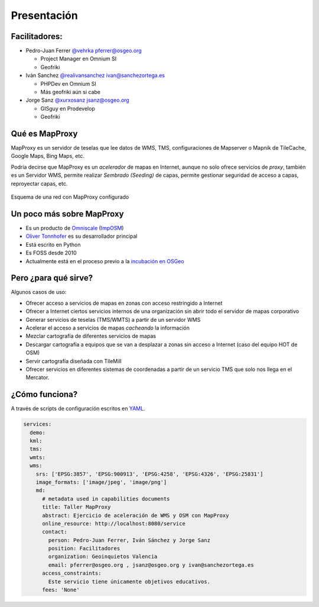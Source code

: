 Presentación
============================

Facilitadores:
-------------------------

* Pedro-Juan Ferrer `@vehrka <http://twitter.com/vehrka>`_ pferrer@osgeo.org

  * Project Manager en Omnium SI
  * Geofriki

* Iván Sanchez `@realivansanchez <http://twitter.com/realivansanchez>`_ ivan@sanchezortega.es

  * PHPDev en Omnium SI
  * Más geofriki aún si cabe

* Jorge Sanz `@xurxosanz <http://twitter.com/xurxosanz>`_ jsanz@osgeo.org

  * GISguy en Prodevelop
  * Geofriki


Qué es MapProxy
---------------------------

MapProxy es un servidor de teselas que lee datos de WMS, TMS, configuraciones de Mapserver o Mapnik de TileCache, Google Maps, Bing Maps, etc.

Podría decirse que MapProxy es un *acelerador* de mapas en Internet, aunque no solo ofrece servicios de *proxy*, también es un Servidor WMS, permite realizar *Sembrado (Seeding)* de capas, permite gestionar seguridad de acceso a capas, reproyectar capas, etc.

.. figure:: img/mapproxy.png
   :align: center
   :alt: Esquema básico de red

   Esquema de una red con MapProxy configurado

Un poco más sobre MapProxy
---------------------------

* Es un producto de `Omniscale <http://omniscale.com>`_ (`ImpOSM <http://imposm.org>`_)

* `Oliver Tonnhofer <http://twitter.com/oltonn>`_ es su desarrollador principal

* Está escrito en Python

* Es FOSS desde 2010

* Actualmente está en el proceso previo a la `incubación en OSGeo <http://osgeo.org/incubator>`_

Pero ¿para qué sirve?
---------------------------

Algunos casos de uso:

* Ofrecer acceso a servicios de mapas en zonas con acceso restringido a Internet

* Ofrecer a Internet ciertos servicios internos de una organización sin abrir
  todo el servidor de mapas corporativo

* Generar servicios de teselas (TMS/WMTS) a partir de un servidor WMS

* Acelerar el acceso a servicios de mapas *cacheando* la información

* Mezclar cartografía de diferentes servicios de mapas

* Descargar cartografía a equipos que se van a desplazar a zonas sin acceso a
  Internet (caso del equipo HOT de OSM)

* Servir cartografía diseñada con TileMill

* Ofrecer servicios en diferentes sistemas de coordenadas a partir de un
  servicio TMS que solo nos llega en el Mercator.

¿Cómo funciona?
---------------------------

A través de scripts de configuración escritos en `YAML <http://http://www.yaml.org>`_.

.. code-block:: yaml
    
    services:
      demo:
      kml:
      tms:
      wmts:
      wms:
        srs: ['EPSG:3857', 'EPSG:900913', 'EPSG:4258', 'EPSG:4326', 'EPSG:25831']
        image_formats: ['image/jpeg', 'image/png']
        md:
          # metadata used in capabilities documents
          title: Taller MapProxy
          abstract: Ejercicio de aceleración de WMS y OSM con MapProxy
          online_resource: http://localhost:8080/service
          contact:
            person: Pedro-Juan Ferrer, Iván Sánchez y Jorge Sanz
            position: Facilitadores
            organization: Geoinquietos Valencia
            email: pferrer@osgeo.org , jsanz@osgeo.org y ivan@sanchezortega.es
          access_constraints:
            Este servicio tiene únicamente objetivos educativos.
          fees: 'None'



